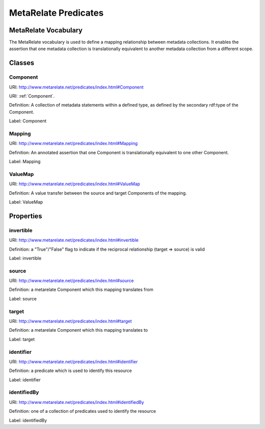 MetaRelate Predicates
*********************


MetaRelate Vocabulary
=====================

The MetaRelate vocabulary is used to define a mapping relationship between metadata collections.  It enables the assertion that one metadata collection is translationally equivalent to another metadata collection from a different scope.

Classes
=======

.. _`Component`:

Component
-----------

URI: http://www.metarelate.net/predicates/index.html#Component

URI: :ref:`Component`.

Definition: A collection of metadata statements within a defined type, as defined by the secondary rdf:type of the Component.

Label: Component


Mapping
-------

URI: http://www.metarelate.net/predicates/index.html#Mapping

Definition: An annotated assertion that one Component is translationally equivalent to one other Component.

Label: Mapping


ValueMap
--------

URI: http://www.metarelate.net/predicates/index.html#ValueMap

Definition: A value transfer between the source and target Components of the mapping.

Label: ValueMap



Properties
==========

invertible
-----------

URI:  http://www.metarelate.net/predicates/index.html#invertible

Definition: a "True"/"False" flag to indicate if the reciprocal relationship (target => source) is valid

Label:  invertible



source
--------

URI:  http://www.metarelate.net/predicates/index.html#source

Definition: a metarelate Component which this mapping translates from 

Label:  source


target
--------

URI:  http://www.metarelate.net/predicates/index.html#target

Definition: a metarelate Component which this mapping translates to

Label:  target


identifier
----------

URI:  http://www.metarelate.net/predicates/index.html#identifier

Definition: a predicate which is used to identify this resource

Label:  identifier


identifiedBy
------------

URI:  http://www.metarelate.net/predicates/index.html#identifiedBy

Definition: one of a collection of predicates used to identify the resource

Label:  identifiedBy


